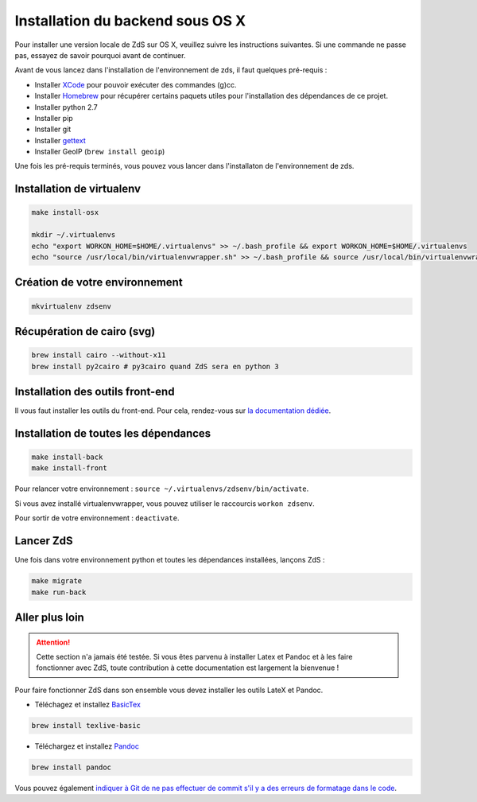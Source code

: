 =================================
Installation du backend sous OS X
=================================

Pour installer une version locale de ZdS sur OS X, veuillez suivre les instructions suivantes.
Si une commande ne passe pas, essayez de savoir pourquoi avant de continuer.

Avant de vous lancez dans l'installation de l'environnement de zds, il faut quelques pré-requis :

- Installer `XCode <http://itunes.apple.com/us/app/xcode/id497799835?ls=1&mt=12>`_ pour pouvoir exécuter des commandes (g)cc.
- Installer `Homebrew <http://brew.sh/>`_ pour récupérer certains paquets utiles pour l'installation des dépendances de ce projet.
- Installer python 2.7
- Installer pip
- Installer git
- Installer `gettext <https://www.gnu.org/software/gettext/>`_
- Installer GeoIP (``brew install geoip``)

Une fois les pré-requis terminés, vous pouvez vous lancer dans l'installaton de l'environnement de zds.

Installation de virtualenv
==========================

.. sourcecode:: bash

    make install-osx

    mkdir ~/.virtualenvs
    echo "export WORKON_HOME=$HOME/.virtualenvs" >> ~/.bash_profile && export WORKON_HOME=$HOME/.virtualenvs
    echo "source /usr/local/bin/virtualenvwrapper.sh" >> ~/.bash_profile && source /usr/local/bin/virtualenvwrapper.sh


Création de votre environnement
===============================

.. sourcecode:: bash

    mkvirtualenv zdsenv


Récupération de cairo (svg)
===========================

.. sourcecode:: bash

  brew install cairo --without-x11
  brew install py2cairo # py3cairo quand ZdS sera en python 3


Installation des outils front-end
=================================

Il vous faut installer les outils du front-end. Pour cela, rendez-vous sur `la documentation dédiée <frontend-install.html>`_.

Installation de toutes les dépendances
======================================

.. sourcecode:: bash

  make install-back
  make install-front


Pour relancer votre environnement : ``source ~/.virtualenvs/zdsenv/bin/activate``.

Si vous avez installé virtualenvwrapper, vous pouvez utiliser le raccourcis ``workon zdsenv``.

Pour sortir de votre environnement : ``deactivate``.

Lancer ZdS
==========

Une fois dans votre environnement python et toutes les dépendances installées, lançons ZdS :

.. sourcecode:: bash

    make migrate
    make run-back

Aller plus loin
===============

.. Attention::

    Cette section n'a jamais été testée. Si vous êtes parvenu à installer Latex et Pandoc et à les faire fonctionner avec ZdS, toute contribution à cette documentation est largement la bienvenue !

Pour faire fonctionner ZdS dans son ensemble vous devez installer les outils LateX et Pandoc.

- Téléchagez et installez `BasicTex <http://www.tug.org/mactex/morepackages.html>`_

.. sourcecode:: bash

  brew install texlive-basic

- Téléchargez et installez `Pandoc <https://github.com/jgm/pandoc/releases>`_

.. sourcecode:: bash

  brew install pandoc


Vous pouvez également `indiquer à Git de ne pas effectuer de commit s'il y a des erreurs de formatage dans le code <../utils/git-pre-hook.html>`__.
